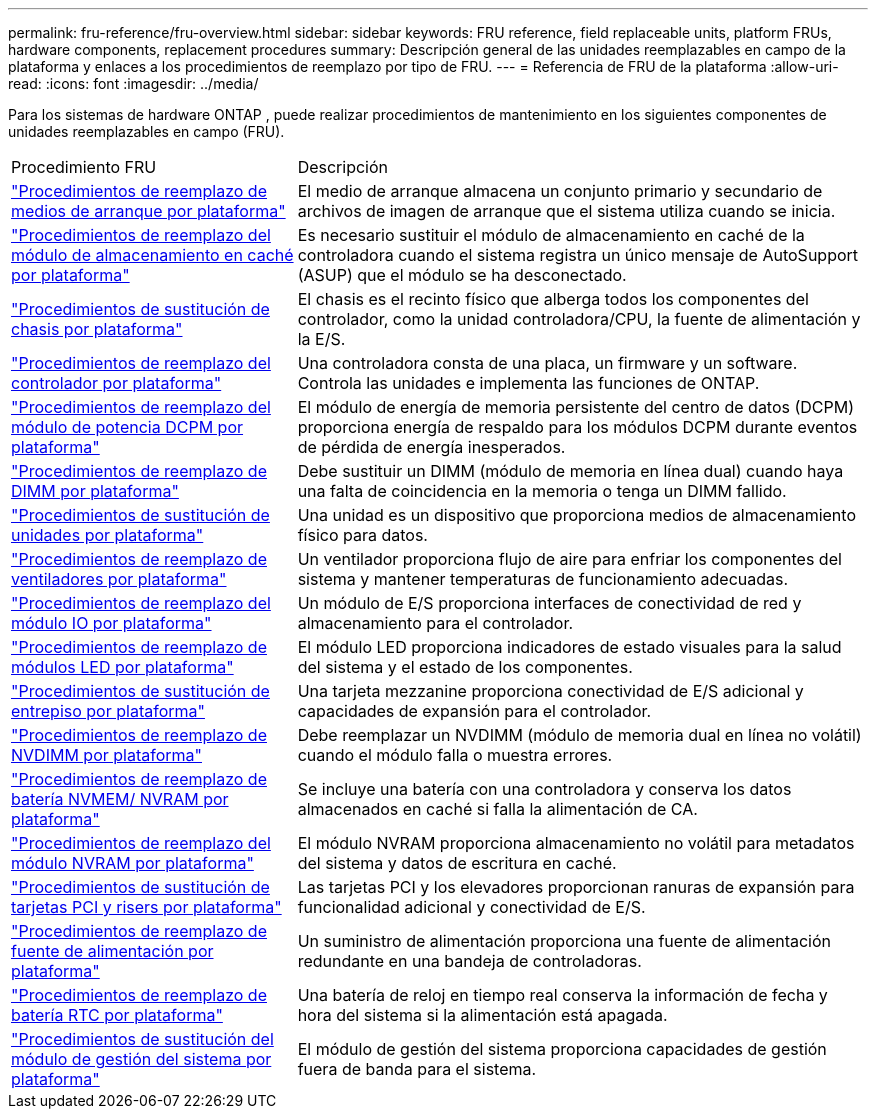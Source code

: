 ---
permalink: fru-reference/fru-overview.html 
sidebar: sidebar 
keywords: FRU reference, field replaceable units, platform FRUs, hardware components, replacement procedures 
summary: Descripción general de las unidades reemplazables en campo de la plataforma y enlaces a los procedimientos de reemplazo por tipo de FRU. 
---
= Referencia de FRU de la plataforma
:allow-uri-read: 
:icons: font
:imagesdir: ../media/


[role="lead"]
Para los sistemas de hardware ONTAP , puede realizar procedimientos de mantenimiento en los siguientes componentes de unidades reemplazables en campo (FRU).

[cols="1,2"]
|===


| Procedimiento FRU | Descripción 


| link:bootmedia-fru-links.html["Procedimientos de reemplazo de medios de arranque por plataforma"^] | El medio de arranque almacena un conjunto primario y secundario de archivos de imagen de arranque que el sistema utiliza cuando se inicia. 


| link:caching-module-fru-links.html["Procedimientos de reemplazo del módulo de almacenamiento en caché por plataforma"^] | Es necesario sustituir el módulo de almacenamiento en caché de la controladora cuando el sistema registra un único mensaje de AutoSupport (ASUP) que el módulo se ha desconectado. 


| link:chassis-fru-links.html["Procedimientos de sustitución de chasis por plataforma"^] | El chasis es el recinto físico que alberga todos los componentes del controlador, como la unidad controladora/CPU, la fuente de alimentación y la E/S. 


| link:controller-fru-links.html["Procedimientos de reemplazo del controlador por plataforma"^] | Una controladora consta de una placa, un firmware y un software. Controla las unidades e implementa las funciones de ONTAP. 


| link:dcpm-power-fru-links.html["Procedimientos de reemplazo del módulo de potencia DCPM por plataforma"^] | El módulo de energía de memoria persistente del centro de datos (DCPM) proporciona energía de respaldo para los módulos DCPM durante eventos de pérdida de energía inesperados. 


| link:dimm-fru-links.html["Procedimientos de reemplazo de DIMM por plataforma"^] | Debe sustituir un DIMM (módulo de memoria en línea dual) cuando haya una falta de coincidencia en la memoria o tenga un DIMM fallido. 


| link:drive-fru-links.html["Procedimientos de sustitución de unidades por plataforma"^] | Una unidad es un dispositivo que proporciona medios de almacenamiento físico para datos. 


| link:fan-fru-links.html["Procedimientos de reemplazo de ventiladores por plataforma"^] | Un ventilador proporciona flujo de aire para enfriar los componentes del sistema y mantener temperaturas de funcionamiento adecuadas. 


| link:io-module-fru-links.html["Procedimientos de reemplazo del módulo IO por plataforma"^] | Un módulo de E/S proporciona interfaces de conectividad de red y almacenamiento para el controlador. 


| link:led-module-fru-links.html["Procedimientos de reemplazo de módulos LED por plataforma"^] | El módulo LED proporciona indicadores de estado visuales para la salud del sistema y el estado de los componentes. 


| link:mezzanine-fru-links.html["Procedimientos de sustitución de entrepiso por plataforma"^] | Una tarjeta mezzanine proporciona conectividad de E/S adicional y capacidades de expansión para el controlador. 


| link:nvdimm-fru-links.html["Procedimientos de reemplazo de NVDIMM por plataforma"^] | Debe reemplazar un NVDIMM (módulo de memoria dual en línea no volátil) cuando el módulo falla o muestra errores. 


| link:nvmem-battery-fru-links.html["Procedimientos de reemplazo de batería NVMEM/ NVRAM por plataforma"^] | Se incluye una batería con una controladora y conserva los datos almacenados en caché si falla la alimentación de CA. 


| link:nvram-module-fru-links.html["Procedimientos de reemplazo del módulo NVRAM por plataforma"^] | El módulo NVRAM proporciona almacenamiento no volátil para metadatos del sistema y datos de escritura en caché. 


| link:pci-cards-fru-links.html["Procedimientos de sustitución de tarjetas PCI y risers por plataforma"^] | Las tarjetas PCI y los elevadores proporcionan ranuras de expansión para funcionalidad adicional y conectividad de E/S. 


| link:power-supply-fru-links.html["Procedimientos de reemplazo de fuente de alimentación por plataforma"^] | Un suministro de alimentación proporciona una fuente de alimentación redundante en una bandeja de controladoras. 


| link:rtc-battery-fru-links.html["Procedimientos de reemplazo de batería RTC por plataforma"^] | Una batería de reloj en tiempo real conserva la información de fecha y hora del sistema si la alimentación está apagada. 


| link:system-management-fru-links.html["Procedimientos de sustitución del módulo de gestión del sistema por plataforma"^] | El módulo de gestión del sistema proporciona capacidades de gestión fuera de banda para el sistema. 
|===